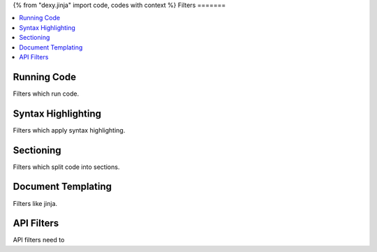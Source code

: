 {% from "dexy.jinja" import code, codes with context %}
Filters
=======

.. contents:: :local:

Running Code
------------

Filters which run code.

Syntax Highlighting
-------------------

Filters which apply syntax highlighting.

Sectioning
----------

Filters which split code into sections.

Document Templating
-------------------

Filters like jinja.

API Filters
-----------

API filters need to 
